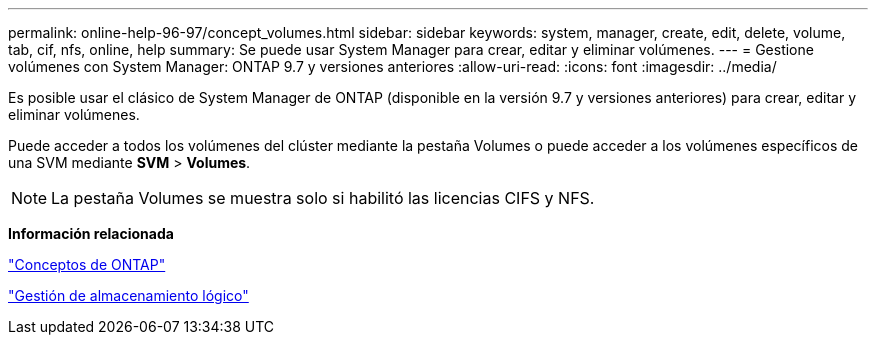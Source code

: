 ---
permalink: online-help-96-97/concept_volumes.html 
sidebar: sidebar 
keywords: system, manager, create, edit, delete, volume, tab, cif, nfs, online, help 
summary: Se puede usar System Manager para crear, editar y eliminar volúmenes. 
---
= Gestione volúmenes con System Manager: ONTAP 9.7 y versiones anteriores
:allow-uri-read: 
:icons: font
:imagesdir: ../media/


[role="lead"]
Es posible usar el clásico de System Manager de ONTAP (disponible en la versión 9.7 y versiones anteriores) para crear, editar y eliminar volúmenes.

Puede acceder a todos los volúmenes del clúster mediante la pestaña Volumes o puede acceder a los volúmenes específicos de una SVM mediante *SVM* > *Volumes*.

[NOTE]
====
La pestaña Volumes se muestra solo si habilitó las licencias CIFS y NFS.

====
*Información relacionada*

https://docs.netapp.com/us-en/ontap/concepts/index.html["Conceptos de ONTAP"^]

https://docs.netapp.com/us-en/ontap/volumes/index.html["Gestión de almacenamiento lógico"^]
